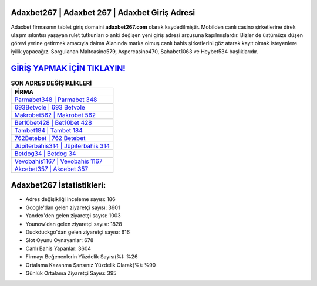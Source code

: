 ﻿Adaxbet267 | Adaxbet 267 | Adaxbet Giriş Adresi
===================================

.. image:: images/adaxbet-giris.jpg
   :width: 600
   
Adaxbet firmasının tablet giriş domaini **adaxbet267.com** olarak kaydedilmiştir. Mobilden canlı casino şirketlerine direk ulaşım sıkıntısı yaşayan rulet tutkunları o anki değişen yeni giriş adresi arzusuna kapılmışlardır. Bizler de üstümüze düşen görevi yerine getirmek amacıyla daima Alanında marka olmuş  canlı bahis şirketlerini göz atarak kayıt olmak isteyenlere iyilik yapacağız. Sorgulanan Maltcasino579, Aspercasino470, Sahabet1063 ve Heybet534 başlıklarıdır.

`GİRİŞ YAPMAK İÇİN TIKLAYIN! <https://urlday.cc/git>`_
==============

.. list-table:: **SON ADRES DEĞİŞİKLİKLERİ**
   :widths: 100
   :header-rows: 1

   * - FİRMA
   * - `Parmabet348 | Parmabet 348 <parmabet348-parmabet-348-parmabet-giris-adresi.html>`_
   * - `693Betvole | 693 Betvole <693betvole-693-betvole-betvole-giris-adresi.html>`_
   * - `Makrobet562 | Makrobet 562 <makrobet562-makrobet-562-makrobet-giris-adresi.html>`_	 
   * - `Bet10bet428 | Bet10bet 428 <bet10bet428-bet10bet-428-bet10bet-giris-adresi.html>`_	 
   * - `Tambet184 | Tambet 184 <tambet184-tambet-184-tambet-giris-adresi.html>`_ 
   * - `762Betebet | 762 Betebet <762betebet-762-betebet-betebet-giris-adresi.html>`_
   * - `Jüpiterbahis314 | Jüpiterbahis 314 <jupiterbahis314-jupiterbahis-314-jupiterbahis-giris-adresi.html>`_	 
   * - `Betdog34 | Betdog 34 <betdog34-betdog-34-betdog-giris-adresi.html>`_
   * - `Vevobahis1167 | Vevobahis 1167 <vevobahis1167-vevobahis-1167-vevobahis-giris-adresi.html>`_
   * - `Akcebet357 | Akcebet 357 <akcebet357-akcebet-357-akcebet-giris-adresi.html>`_
	 
Adaxbet267 İstatistikleri:
===================================	 
* Adres değişikliği inceleme sayısı: 186
* Google'dan gelen ziyaretçi sayısı: 3601
* Yandex'den gelen ziyaretçi sayısı: 1003
* Younow'dan gelen ziyaretçi sayısı: 1828
* Duckduckgo'dan gelen ziyaretçi sayısı: 616
* Slot Oyunu Oynayanlar: 678
* Canlı Bahis Yapanlar: 3604
* Firmayı Beğenenlerin Yüzdelik Sayısı(%): %26
* Ortalama Kazanma Şansınız Yüzdelik Olarak(%): %90
* Günlük Ortalama Ziyaretçi Sayısı: 395
